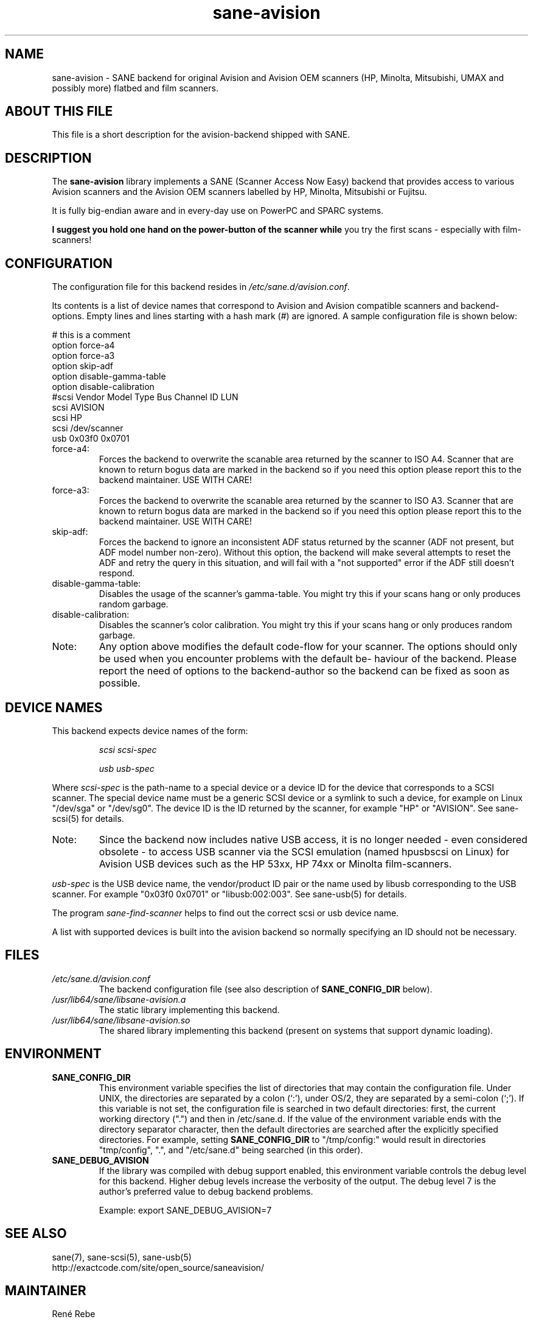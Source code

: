 .TH sane\-avision 5 "11 Jul 2008" "" "SANE Scanner Access Now Easy"
.IX sane\-avision

.SH NAME
sane\-avision \- SANE backend for original Avision and Avision OEM scanners
(HP, Minolta, Mitsubishi, UMAX and possibly more) flatbed and film scanners.

.SH ABOUT THIS FILE

This file is a short description for the avision-backend shipped with SANE.

.SH DESCRIPTION
The
.B sane\-avision
library implements a SANE (Scanner Access Now Easy) backend that
provides access to various Avision scanners and the Avision OEM
scanners labelled by HP, Minolta, Mitsubishi or Fujitsu.

It is fully big-endian aware and in every-day use on PowerPC and SPARC
systems.

.B I suggest you hold one hand on the power-button of the scanner while
you try the first scans \- especially with film-scanners!

.SH CONFIGURATION

The configuration file for this backend resides in
.IR /etc/sane.d/avision.conf .

Its contents is a list of device names that correspond to Avision and Avision
compatible scanners and backend-options. Empty lines and lines starting with
a hash mark (#) are ignored. A sample configuration file is shown below:

.nf
 # this is a comment
\
 option force\-a4
 option force\-a3
 option skip\-adf
 option disable\-gamma\-table
 option disable\-calibration
\
 #scsi Vendor Model Type Bus Channel ID LUN
 scsi AVISION
 scsi HP
 scsi /dev/scanner
 usb 0x03f0 0x0701
.fi

.TP
force\-a4:
Forces the backend to overwrite the scanable area
returned by the scanner to ISO A4. Scanner that are
known to return bogus data are marked in the backend
so if you need this option please report this to the
backend maintainer. USE WITH CARE!
.TP
force\-a3:
Forces the backend to overwrite the scanable area
returned by the scanner to ISO A3. Scanner that are
known to return bogus data are marked in the backend
so if you need this option please report this to the
backend maintainer. USE WITH CARE!
.TP
skip\-adf:
Forces the backend to ignore an inconsistent ADF
status returned by the scanner (ADF not present, but
ADF model number non-zero).  Without this option, the
backend will make several attempts to reset the ADF
and retry the query in this situation, and will fail
with a "not supported" error if the ADF still doesn't
respond.
.TP
disable\-gamma\-table:
Disables the usage of the scanner's gamma-table. You
might try this if your scans hang or only produces
random garbage.
.TP
disable\-calibration:
Disables the scanner's color calibration. You
might try this if your scans hang or only produces
random garbage.
.TP
Note:
Any option above modifies the default code-flow
for your scanner. The options should only be used
when you encounter problems with the default be-
haviour of the backend. Please report the need of
options to the backend-author so the backend can
be fixed as soon as possible.

.SH "DEVICE NAMES"
This backend expects device names of the form:
.PP
.RS
.I scsi scsi-spec

.I usb usb-spec
.RE
.PP
Where
.I scsi-spec
is the path-name to a special device or a device ID for the device that
corresponds to a SCSI scanner. The special device name must be a generic
SCSI device or a symlink to such a device, for example on Linux "/dev/sga"
or "/dev/sg0". The device ID is the ID returned by the scanner, for example
"HP" or "AVISION". See sane\-scsi(5) for details.
.TP
Note:
Since the backend now includes native USB access,
it is no longer needed \- even considered obsolete \-
to access USB scanner via the SCSI emulation (named
hpusbscsi on Linux) for Avision USB devices such as
the HP 53xx, HP 74xx or Minolta film-scanners.
.PP
.I usb-spec
is the USB device name, the vendor/product ID pair or the name used by
libusb corresponding to the USB scanner. For example "0x03f0 0x0701" or
"libusb:002:003". See sane\-usb(5) for details.

The program
.IR sane\-find\-scanner
helps to find out the correct scsi or usb device name.

A list with supported devices is built into the avision backend so
normally specifying an ID should not be necessary.

.SH FILES
.TP
.I /etc/sane.d/avision.conf
The backend configuration file (see also description of
.B SANE_CONFIG_DIR
below).
.TP
.I /usr/lib64/sane/libsane\-avision.a
The static library implementing this backend.
.TP
.I /usr/lib64/sane/libsane\-avision.so
The shared library implementing this backend (present on systems that
support dynamic loading).

.SH ENVIRONMENT
.TP
.B SANE_CONFIG_DIR
This environment variable specifies the list of directories that may
contain the configuration file.  Under UNIX, the directories are
separated by a colon (`:'), under OS/2, they are separated by a
semi-colon (`;').  If this variable is not set, the configuration file
is searched in two default directories: first, the current working
directory (".") and then in /etc/sane.d.  If the value of the
environment variable ends with the directory separator character, then
the default directories are searched after the explicitly specified
directories.  For example, setting
.B SANE_CONFIG_DIR
to "/tmp/config:" would result in directories "tmp/config", ".", and
"/etc/sane.d" being searched (in this order).
.TP
.B SANE_DEBUG_AVISION
If the library was compiled with debug support enabled, this
environment variable controls the debug level for this backend.
Higher debug levels increase the verbosity of the output. The debug
level 7 is the author's preferred value to debug backend problems.

Example:
export SANE_DEBUG_AVISION=7

.SH "SEE ALSO"
sane(7), sane\-scsi(5), sane\-usb(5)
.br
http://exactcode.com/site/open_source/saneavision/

.SH MAINTAINER
Ren\['e] Rebe
.SH AUTHOR
Ren\['e] Rebe and Meino Christian Cramer
